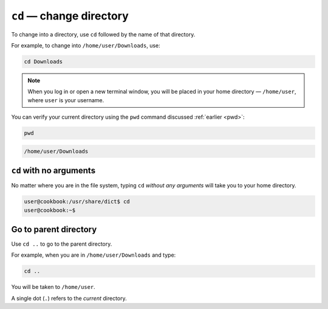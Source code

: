 ``cd`` — change directory
=========================
To change into a directory, use ``cd``
followed by the name of that directory.

For example, to change into ``/home/user/Downloads``,
use:

.. code-block:: bash

   cd Downloads

.. note::

   When you log in or open a new terminal window, you
   will be placed in your home directory —
   ``/home/user``, where ``user`` is your username.

You can verify your current directory using the
``pwd`` command discussed :ref:`earlier <pwd>`:

.. code-block:: bash

   pwd

.. code-block:: console

   /home/user/Downloads

``cd`` with no arguments
------------------------
No matter where you are in the file system, typing
``cd`` *without any arguments* will take you to your
home directory.

.. code-block:: bash

   user@cookbook:/usr/share/dict$ cd
   user@cookbook:~$

Go to parent directory
----------------------
Use ``cd ..`` to go to the parent directory.

For example, when you are in ``/home/user/Downloads``
and type:

.. code-block:: bash

   cd ..

You will be taken to ``/home/user``.

A single dot (``.``) refers to the *current* directory.
